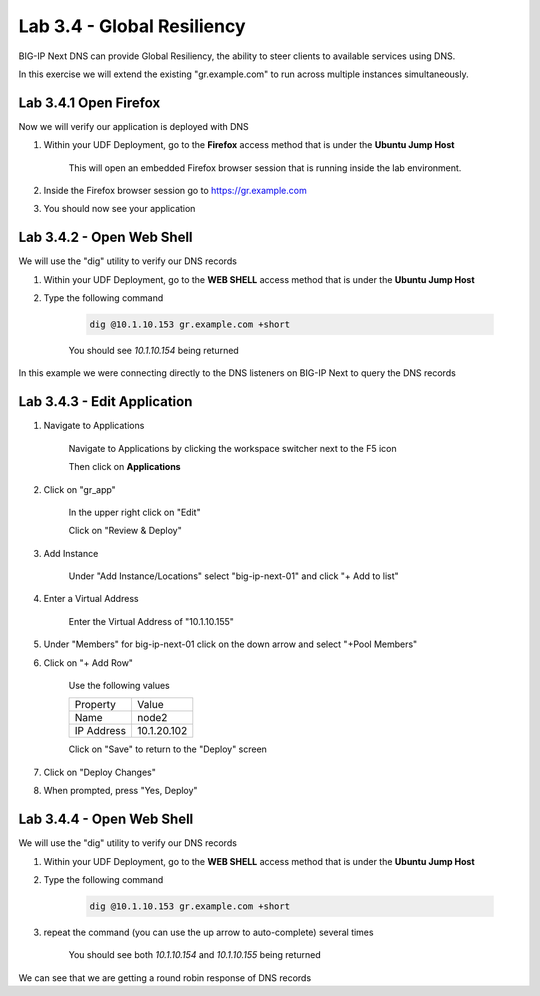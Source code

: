 Lab 3.4 - Global Resiliency
===========================

BIG-IP Next DNS can provide Global Resiliency, the ability to steer clients to available services using DNS.

In this exercise we will extend the existing "gr.example.com" to run across multiple instances simultaneously.

Lab 3.4.1 Open Firefox
~~~~~~~~~~~~~~~~~~~~~~~~~~~

Now we will verify our application is deployed with DNS

#. Within your UDF Deployment, go to the **Firefox** access method that is under the **Ubuntu Jump Host**

    This will open an embedded Firefox browser session that is running inside the lab environment.

    .. image:: access-method-firefox.png
        :scale: 50%

#. Inside the Firefox browser session go to https://gr.example.com 

#. You should now see your application
    
    .. image:: gr-app-firefox.png
        :scale: 50%

Lab 3.4.2 - Open Web Shell
~~~~~~~~~~~~~~~~~~~~~~~~~~

We will use the "dig" utility to verify our DNS records

#. Within your UDF Deployment, go to the **WEB SHELL** access method that is under the **Ubuntu Jump Host**
#. Type the following command
    
    .. code-block:: shell
      
      dig @10.1.10.153 gr.example.com +short

    You should see `10.1.10.154` being returned

In this example we were connecting directly to the DNS listeners on BIG-IP Next to query the DNS records

Lab 3.4.3 - Edit Application
~~~~~~~~~~~~~~~~~~~~~~~~~~~~~~~~~~~~~~~~~

#. Navigate to Applications


    Navigate to Applications by clicking the workspace switcher next to the F5 icon

    .. image:: top-left.png
      :scale: 50%

    Then click on **Applications**

    .. image:: central-manager-menu.png
      :scale: 50%
    
#. Click on "gr_app" 
    
    In the upper right click on "Edit"

    .. image:: gr-app-edit.png
        :scale: 25%

    Click on "Review & Deploy"

    .. image:: gr-app-review-and-deploy.png
        :scale: 25%

#. Add Instance
    
    Under "Add Instance/Locations" select "big-ip-next-01" and click "+ Add to list"

    .. image:: gr-app-edit-add-instance.png
        :scale: 50%
    
#. Enter a Virtual Address
    
    Enter the Virtual Address of "10.1.10.155"

#. Under "Members" for big-ip-next-01 click on the down arrow and select "+Pool Members"
#. Click on "+ Add Row"
    
    Use the following values 

    =============================== ==========================
    Property                        Value
    ------------------------------- --------------------------
    Name                            node2
    ------------------------------- --------------------------
    IP Address                      10.1.20.102
    =============================== ==========================

    Click on "Save" to return to the "Deploy" screen

#. Click on "Deploy Changes"
#. When prompted, press "Yes, Deploy"    
    
    .. image:: gr-edit-yes-deploy.png
        :scale: 25%

Lab 3.4.4 - Open Web Shell
~~~~~~~~~~~~~~~~~~~~~~~~~~

We will use the "dig" utility to verify our DNS records

#. Within your UDF Deployment, go to the **WEB SHELL** access method that is under the **Ubuntu Jump Host**
#. Type the following command
    
    .. code-block:: shell
      
      dig @10.1.10.153 gr.example.com +short

#. repeat the command (you can use the up arrow to auto-complete) several times
    
    You should see both `10.1.10.154` and `10.1.10.155` being returned

We can see that we are getting a round robin response of DNS records
